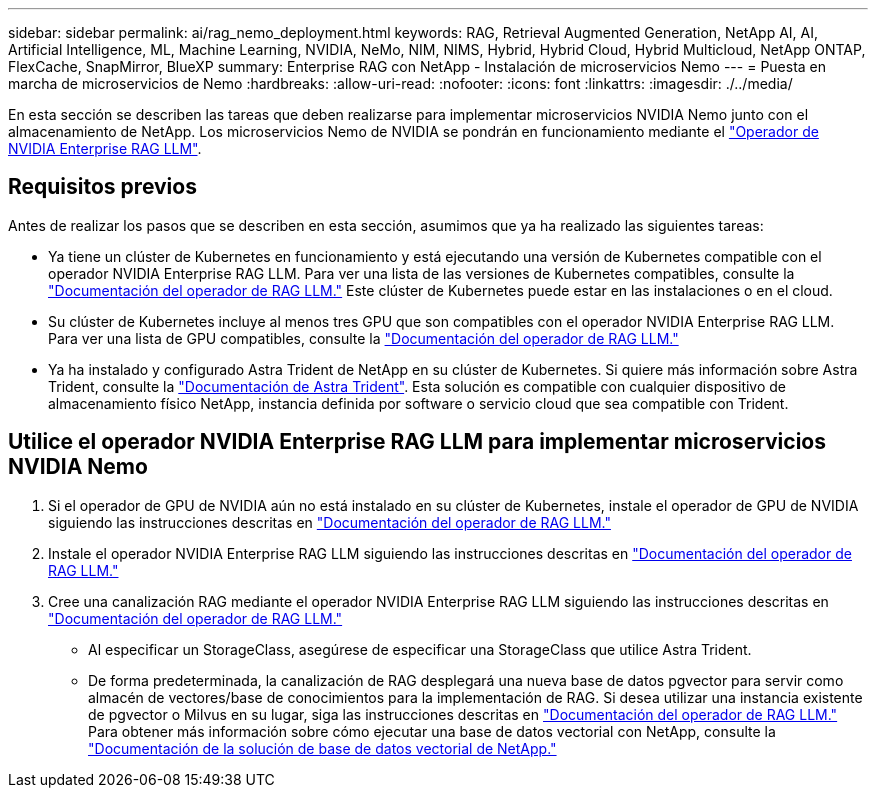 ---
sidebar: sidebar 
permalink: ai/rag_nemo_deployment.html 
keywords: RAG, Retrieval Augmented Generation, NetApp AI, AI, Artificial Intelligence, ML, Machine Learning, NVIDIA, NeMo, NIM, NIMS, Hybrid, Hybrid Cloud, Hybrid Multicloud, NetApp ONTAP, FlexCache, SnapMirror, BlueXP 
summary: Enterprise RAG con NetApp - Instalación de microservicios Nemo 
---
= Puesta en marcha de microservicios de Nemo
:hardbreaks:
:allow-uri-read: 
:nofooter: 
:icons: font
:linkattrs: 
:imagesdir: ./../media/


[role="lead"]
En esta sección se describen las tareas que deben realizarse para implementar microservicios NVIDIA Nemo junto con el almacenamiento de NetApp. Los microservicios Nemo de NVIDIA se pondrán en funcionamiento mediante el link:https://docs.nvidia.com/ai-enterprise/rag-llm-operator/0.4.1/index.html["Operador de NVIDIA Enterprise RAG LLM"].



== Requisitos previos

Antes de realizar los pasos que se describen en esta sección, asumimos que ya ha realizado las siguientes tareas:

* Ya tiene un clúster de Kubernetes en funcionamiento y está ejecutando una versión de Kubernetes compatible con el operador NVIDIA Enterprise RAG LLM. Para ver una lista de las versiones de Kubernetes compatibles, consulte la link:https://docs.nvidia.com/ai-enterprise/rag-llm-operator/0.4.1/platform-support.html["Documentación del operador de RAG LLM."] Este clúster de Kubernetes puede estar en las instalaciones o en el cloud.
* Su clúster de Kubernetes incluye al menos tres GPU que son compatibles con el operador NVIDIA Enterprise RAG LLM. Para ver una lista de GPU compatibles, consulte la link:https://docs.nvidia.com/ai-enterprise/rag-llm-operator/0.4.1/platform-support.html["Documentación del operador de RAG LLM."]
* Ya ha instalado y configurado Astra Trident de NetApp en su clúster de Kubernetes. Si quiere más información sobre Astra Trident, consulte la link:https://docs.netapp.com/us-en/trident/index.html["Documentación de Astra Trident"]. Esta solución es compatible con cualquier dispositivo de almacenamiento físico NetApp, instancia definida por software o servicio cloud que sea compatible con Trident.




== Utilice el operador NVIDIA Enterprise RAG LLM para implementar microservicios NVIDIA Nemo

. Si el operador de GPU de NVIDIA aún no está instalado en su clúster de Kubernetes, instale el operador de GPU de NVIDIA siguiendo las instrucciones descritas en link:https://docs.nvidia.com/ai-enterprise/rag-llm-operator/0.4.1/install.html#install-the-nvidia-gpu-operator["Documentación del operador de RAG LLM."]
. Instale el operador NVIDIA Enterprise RAG LLM siguiendo las instrucciones descritas en link:https://docs.nvidia.com/ai-enterprise/rag-llm-operator/0.4.1/install.html#install-the-rag-llm-operator["Documentación del operador de RAG LLM."]
. Cree una canalización RAG mediante el operador NVIDIA Enterprise RAG LLM siguiendo las instrucciones descritas en link:https://docs.nvidia.com/ai-enterprise/rag-llm-operator/0.4.1/pipelines.html["Documentación del operador de RAG LLM."]
+
** Al especificar un StorageClass, asegúrese de especificar una StorageClass que utilice Astra Trident.
** De forma predeterminada, la canalización de RAG desplegará una nueva base de datos pgvector para servir como almacén de vectores/base de conocimientos para la implementación de RAG. Si desea utilizar una instancia existente de pgvector o Milvus en su lugar, siga las instrucciones descritas en link:https://docs.nvidia.com/ai-enterprise/rag-llm-operator/0.4.1/vector-database.html["Documentación del operador de RAG LLM."] Para obtener más información sobre cómo ejecutar una base de datos vectorial con NetApp, consulte la link:https://docs.netapp.com/us-en/netapp-solutions/ai/vector-database-solution-with-netapp.html["Documentación de la solución de base de datos vectorial de NetApp."]



